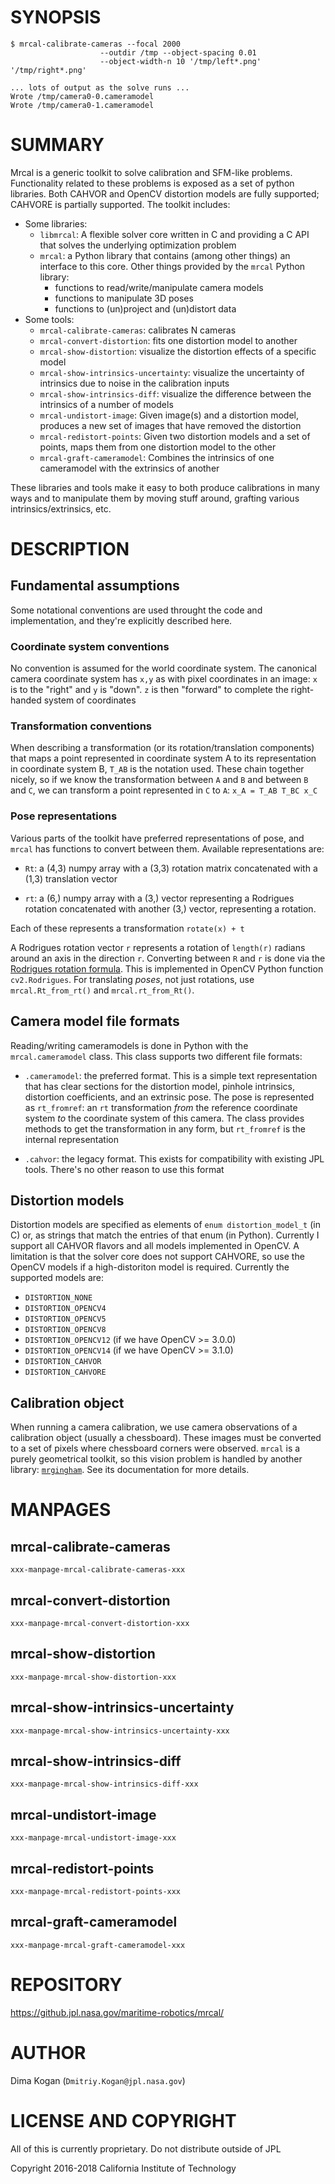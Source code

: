 * SYNOPSIS

#+BEGIN_EXAMPLE
$ mrcal-calibrate-cameras --focal 2000
                    --outdir /tmp --object-spacing 0.01
                    --object-width-n 10 '/tmp/left*.png' '/tmp/right*.png'

... lots of output as the solve runs ...
Wrote /tmp/camera0-0.cameramodel
Wrote /tmp/camera0-1.cameramodel
#+END_EXAMPLE

* SUMMARY

Mrcal is a generic toolkit to solve calibration and SFM-like problems.
Functionality related to these problems is exposed as a set of python libraries.
Both CAHVOR and OpenCV distortion models are fully supported; CAHVORE is
partially supported. The toolkit includes:

- Some libraries:
  - =libmrcal=: A flexible solver core written in C and providing a C API that
    solves the underlying optimization problem
  - =mrcal=: a Python library that contains (among other things) an interface
    to this core. Other things provided by the =mrcal= Python library:
    - functions to read/write/manipulate camera models
    - functions to manipulate 3D poses
    - functions to (un)project and (un)distort data

- Some tools:
  - =mrcal-calibrate-cameras=: calibrates N cameras
  - =mrcal-convert-distortion=: fits one distortion model to another
  - =mrcal-show-distortion=: visualize the distortion effects of a specific
    model
  - =mrcal-show-intrinsics-uncertainty=: visualize the uncertainty of intrinsics
    due to noise in the calibration inputs
  - =mrcal-show-intrinsics-diff=: visualize the difference between the
    intrinsics of a number of models
  - =mrcal-undistort-image=: Given image(s) and a distortion model, produces a
    new set of images that have removed the distortion
  - =mrcal-redistort-points=: Given two distortion models and a set of points,
    maps them from one distortion model to the other
  - =mrcal-graft-cameramodel=: Combines the intrinsics of one cameramodel with
    the extrinsics of another

These libraries and tools make it easy to both produce calibrations in many ways
and to manipulate them by moving stuff around, grafting various
intrinsics/extrinsics, etc.

* DESCRIPTION

** Fundamental assumptions

Some notational conventions are used throught the code and implementation, and
they're explicitly described here.

*** Coordinate system conventions

No convention is assumed for the world coordinate system. The canonical camera
coordinate system has =x,y= as with pixel coordinates in an image: =x= is to the
"right" and =y= is "down". =z= is then "forward" to complete the right-handed
system of coordinates

*** Transformation conventions

When describing a transformation (or its rotation/translation components) that
maps a point represented in coordinate system A to its representation in
coordinate system B, =T_AB= is the notation used. These chain together nicely,
so if we know the transformation between =A= and =B= and between =B= and =C=, we
can transform a point represented in =C= to =A=: =x_A = T_AB T_BC x_C=

*** Pose representations

Various parts of the toolkit have preferred representations of pose, and =mrcal=
has functions to convert between them. Available representations are:

- =Rt=: a (4,3) numpy array with a (3,3) rotation matrix concatenated with a
  (1,3) translation vector

- =rt=: a (6,) numpy array with a (3,) vector representing a Rodrigues rotation
  concatenated with another (3,) vector, representing a rotation.

Each of these represents a transformation =rotate(x) + t=

A Rodrigues rotation vector =r= represents a rotation of =length(r)= radians
around an axis in the direction =r=. Converting between =R= and =r= is done via
the [[https://en.wikipedia.org/wiki/Rodrigues%27_rotation_formula][Rodrigues rotation formula]]. This is implemented in OpenCV Python function
=cv2.Rodrigues=. For translating /poses/, not just rotations, use
=mrcal.Rt_from_rt()= and =mrcal.rt_from_Rt()=.

** Camera model file formats

Reading/writing cameramodels is done in Python with the =mrcal.cameramodel=
class. This class supports two different file formats:

- =.cameramodel=: the preferred format. This is a simple text representation
  that has clear sections for the distortion model, pinhole intrinsics,
  distortion coefficients, and an extrinsic pose. The pose is represented as
  =rt_fromref=: an =rt= transformation /from/ the reference coordinate system
  /to/ the coordinate system of this camera. The class provides methods to get
  the transformation in any form, but =rt_fromref= is the internal
  representation

- =.cahvor=: the legacy format. This exists for compatibility with existing JPL
  tools. There's no other reason to use this format

** Distortion models

Distortion models are specified as elements of =enum distortion_model_t= (in C)
or, as strings that match the entries of that enum (in Python). Currently I
support all CAHVOR flavors and all models implemented in OpenCV. A limitation is
that the solver core does not support CAHVORE, so use the OpenCV models if a
high-distoriton model is required. Currently the supported models are:

- =DISTORTION_NONE=
- =DISTORTION_OPENCV4=
- =DISTORTION_OPENCV5=
- =DISTORTION_OPENCV8=
- =DISTORTION_OPENCV12= (if we have OpenCV >= 3.0.0)
- =DISTORTION_OPENCV14= (if we have OpenCV >= 3.1.0)
- =DISTORTION_CAHVOR=
- =DISTORTION_CAHVORE=

** Calibration object

When running a camera calibration, we use camera observations of a calibration
object (usually a chessboard). These images must be converted to a set of pixels
where chessboard corners were observed. =mrcal= is a purely geometrical toolkit,
so this vision problem is handled by another library: [[https://github.com/dkogan/mrgingham/][=mrgingham=]]. See its
documentation for more details.

* MANPAGES
** mrcal-calibrate-cameras
#+BEGIN_EXAMPLE
xxx-manpage-mrcal-calibrate-cameras-xxx
#+END_EXAMPLE
** mrcal-convert-distortion
#+BEGIN_EXAMPLE
xxx-manpage-mrcal-convert-distortion-xxx
#+END_EXAMPLE
** mrcal-show-distortion
#+BEGIN_EXAMPLE
xxx-manpage-mrcal-show-distortion-xxx
#+END_EXAMPLE
** mrcal-show-intrinsics-uncertainty
#+BEGIN_EXAMPLE
xxx-manpage-mrcal-show-intrinsics-uncertainty-xxx
#+END_EXAMPLE
** mrcal-show-intrinsics-diff
#+BEGIN_EXAMPLE
xxx-manpage-mrcal-show-intrinsics-diff-xxx
#+END_EXAMPLE
** mrcal-undistort-image
#+BEGIN_EXAMPLE
xxx-manpage-mrcal-undistort-image-xxx
#+END_EXAMPLE
** mrcal-redistort-points
#+BEGIN_EXAMPLE
xxx-manpage-mrcal-redistort-points-xxx
#+END_EXAMPLE
** mrcal-graft-cameramodel
#+BEGIN_EXAMPLE
xxx-manpage-mrcal-graft-cameramodel-xxx
#+END_EXAMPLE

* REPOSITORY

https://github.jpl.nasa.gov/maritime-robotics/mrcal/

* AUTHOR

Dima Kogan (=Dmitriy.Kogan@jpl.nasa.gov=)

* LICENSE AND COPYRIGHT

All of this is currently proprietary. Do not distribute outside of JPL

Copyright 2016-2018 California Institute of Technology
